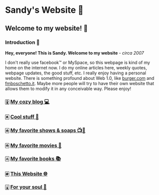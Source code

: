 *  Sandy's Website 🚀
**  Welcome to my website! 🌷
*** Introduction 🛀
    *Hey, everyone! This is Sandy. Welcome to my website* - /circa 2007/
    
    I don't really use facebook™ or MySpace, so this webpage is kind of my home
    on the internet now. I do my online articles here, weekly quotes, webpage
    updates, the good stuff, etc. I really enjoy having a personal
    website. There is something profound about Web 1.0, like [[http://burger.com][burger.com]] and
    [[http://fmboschetto.it][fmboschetto.it]]. Maybe more people will try to have their own website that
    allows them to modify it in any conceivable way. Please enjoy!

*** 🀏 [[./blogs/][My cozy blog 💻]]
*** 🀀 [[./stuff][Cool stuff 🦎]]  
*** 🀁 [[./shows][My favorite shows & soaps 📺🧼]]
*** 🀂 [[./movies][My favorite movies 🎥]]
*** 🀃 [[./reading][My favorite books 📚]]
*** 🀅 [[./web][This Website 🌐]]
*** 🀇 [[./soul][For your soul 💃]]
